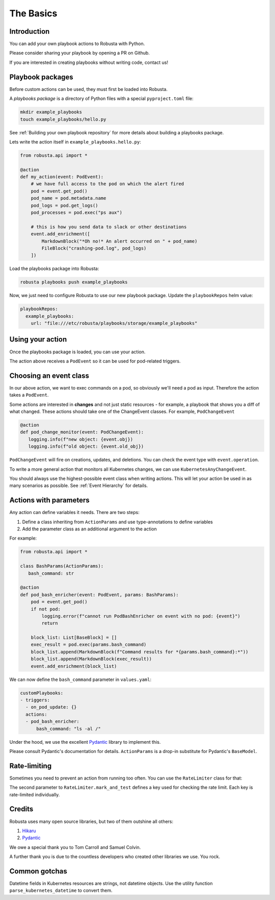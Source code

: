 The Basics
################################

Introduction
------------------
You can add your own playbook actions to Robusta with Python.

Please consider sharing your playbook by opening a PR on Github.

If you are interested in creating playbooks without writing code, contact us!

Playbook packages
-------------------------------------------------------------
Before custom actions can be used, they must first be loaded into Robusta.

A *playbooks package* is a directory of Python files with a special ``pyproject.toml`` file:

.. code-block:: bash

    mkdir example_playbooks
    touch example_playbooks/hello.py

See :ref:`Building your own playbook repository` for more details about building a playbooks package.

Lets write the action itself in ``example_playbooks.hello.py``:

.. code-block:: python

    from robusta.api import *

    @action
    def my_action(event: PodEvent):
        # we have full access to the pod on which the alert fired
        pod = event.get_pod()
        pod_name = pod.metadata.name
        pod_logs = pod.get_logs()
        pod_processes = pod.exec("ps aux")

        # this is how you send data to slack or other destinations
        event.add_enrichment([
            MarkdownBlock("*Oh no!* An alert occurred on " + pod_name)
            FileBlock("crashing-pod.log", pod_logs)
        ])

Load the playbooks package into Robusta:

.. code-block:: bash

    robusta playbooks push example_playbooks

Now, we just need to configure Robusta to use our new playbook package.
Update the ``playbookRepos`` helm value:

.. code-block:: yaml

    playbookRepos:
      example_playbooks:
        url: "file:///etc/robusta/playbooks/storage/example_playbooks"


Using your action
-------------------------------------------------------------
Once the playbooks package is loaded, you can use your action.

The action above receives a ``PodEvent`` so it can be used for pod-related triggers.

.. code-block:: yaml
   :emphasize-lines: 5

   customPlaybooks:
   - triggers:
     - on_pod_update: {}
     actions:
     - my_action: {}

Choosing an event class
------------------------
In our above action, we want to exec commands on a pod, so obviously we'll need a pod as input.
Therefore the action takes a ``PodEvent``.

Some actions are interested in **changes** and not just static resources - for example, a playbook that shows you a diff
of what changed. These actions should take one of the ChangeEvent classes. For example, ``PodChangeEvent``

.. code-block:: python

   @action
   def pod_change_monitor(event: PodChangeEvent):
      logging.info(f"new object: {event.obj})
      logging.info(f"old object: {event.old_obj})

``PodChangeEvent`` will fire on creations, updates, and deletions. You can check the event type with ``event.operation``.

To write a more general action that monitors all Kubernetes changes, we can use ``KubernetesAnyChangeEvent``.

You should always use the highest-possible event class when writing actions. This will let your action be used in as many
scenarios as possible. See :ref:`Event Hierarchy` for details.

Actions with parameters
-------------------------------
Any action can define variables it needs. There are two steps:

1. Define a class inheriting from ``ActionParams`` and use type-annotations to define variables
2. Add the parameter class as an additional argument to the action

For example:

.. code-block:: python

   from robusta.api import *

   class BashParams(ActionParams):
      bash_command: str

   @action
   def pod_bash_enricher(event: PodEvent, params: BashParams):
       pod = event.get_pod()
       if not pod:
           logging.error(f"cannot run PodBashEnricher on event with no pod: {event}")
           return

       block_list: List[BaseBlock] = []
       exec_result = pod.exec(params.bash_command)
       block_list.append(MarkdownBlock(f"Command results for *{params.bash_command}:*"))
       block_list.append(MarkdownBlock(exec_result))
       event.add_enrichment(block_list)

We can now define the ``bash_command`` parameter in ``values.yaml``:

.. code-block:: yaml

   customPlaybooks:
   - triggers:
     - on_pod_update: {}
     actions:
     - pod_bash_enricher:
         bash_command: "ls -al /"

Under the hood, we use the excellent `Pydantic <https://pydantic-docs.helpmanual.io/>`_ library to implement this.

Please consult Pydantic's documentation for details. ``ActionParams`` is a drop-in substitute for Pydantic's ``BaseModel``.

Rate-limiting
-------------

Sometimes you need to prevent an action from running too often. You can use the ``RateLimiter`` class for that:

.. code-block:: python
   :emphasize-lines: 5-10

   from robusta.api import *

   @action
   def argo_app_sync(event: ExecutionBaseEvent, params: ArgoAppParams):
       if not RateLimiter.mark_and_test(
           "argo_app_sync",
           params.argo_url + params.argo_app_name,
           params.rate_limit_seconds,
       ):
           return
      ...

The second parameter to ``RateLimiter.mark_and_test`` defines a key used for checking the rate limit. Each key is rate-limited individually.

Credits
--------------------
Robusta uses many open source libraries, but two of them outshine all others:

1. `Hikaru <https://hikaru.readthedocs.io/>`_
2. `Pydantic <https://pydantic-docs.helpmanual.io/>`_

We owe a special thank you to Tom Carroll and Samuel Colvin.

A further thank you is due to the countless developers who created other libraries we use. You rock.

Common gotchas
-------------------
Datetime fields in Kubernetes resources are strings, not datetime objects. Use the utility function ``parse_kubernetes_datetime`` to convert them.